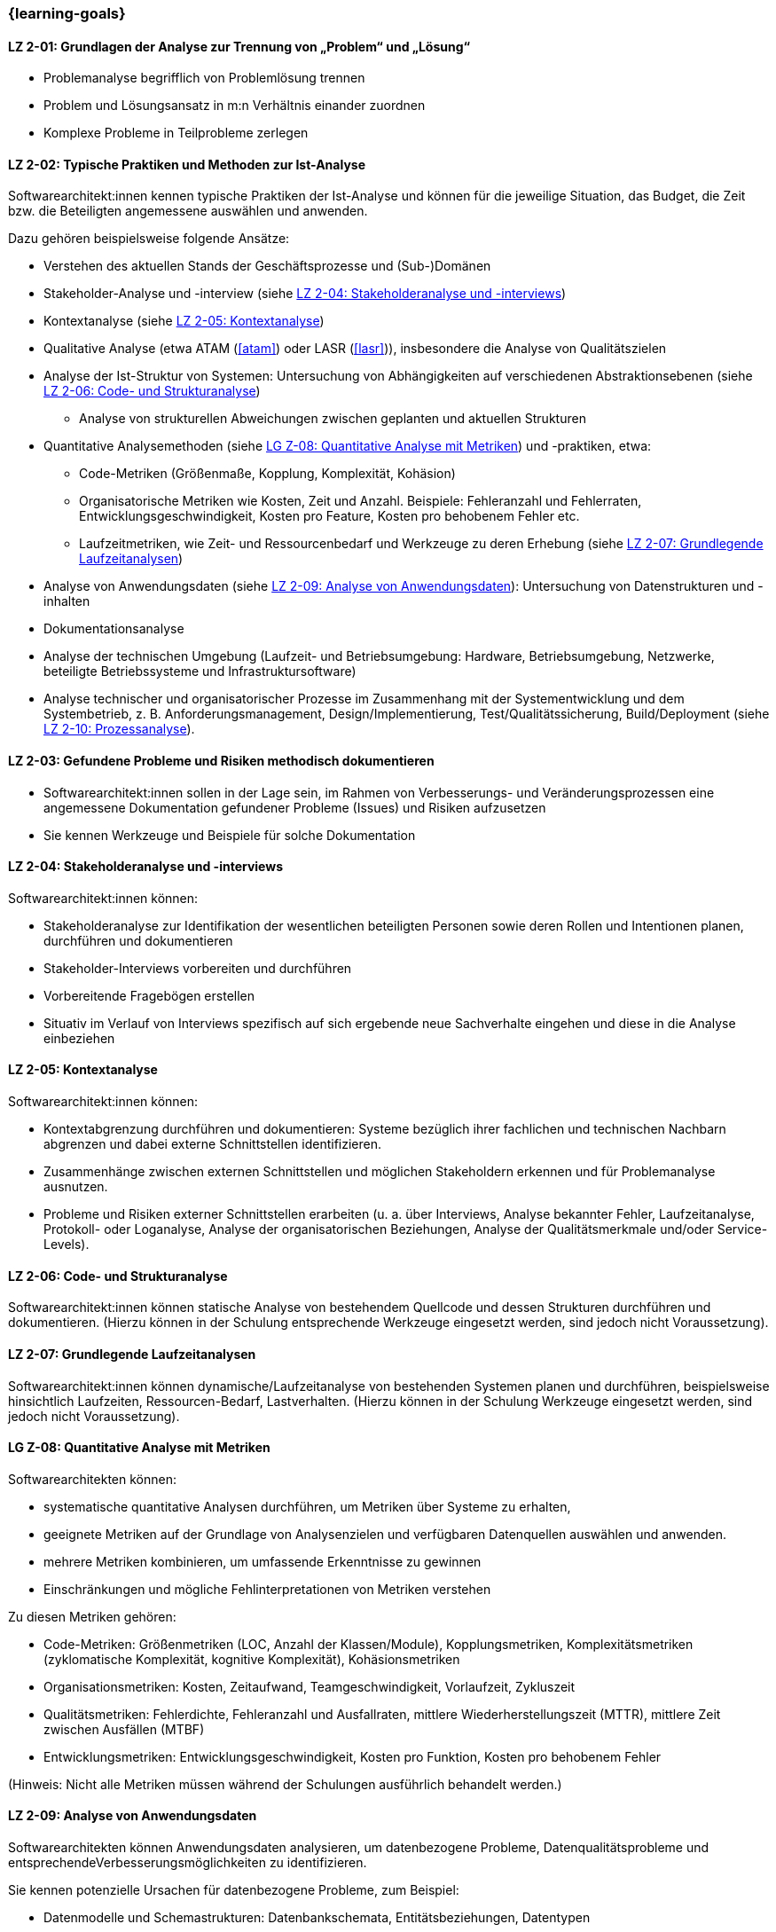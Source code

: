 === {learning-goals}

// tag::DE[]
[[LZ-2-01]]
==== LZ 2-01: Grundlagen der Analyse zur Trennung von „Problem“ und „Lösung“

* Problemanalyse begrifflich von Problemlösung trennen
* Problem und Lösungsansatz in m:n Verhältnis einander zuordnen
* Komplexe Probleme in Teilprobleme zerlegen

[[LZ-2-02]]
==== LZ 2-02: Typische Praktiken und Methoden zur Ist-Analyse

Softwarearchitekt:innen kennen typische Praktiken der Ist-Analyse und können für die jeweilige Situation, das Budget, die Zeit bzw. die Beteiligten angemessene auswählen und anwenden.

Dazu gehören beispielsweise folgende Ansätze:

* Verstehen des aktuellen Stands der Geschäftsprozesse und (Sub-)Domänen
* Stakeholder-Analyse und -interview (siehe <<LZ-2-04>>)
* Kontextanalyse (siehe <<LZ-2-05>>)
* Qualitative Analyse (etwa ATAM (<<atam>>) oder LASR (<<lasr>>)), insbesondere die Analyse von Qualitätszielen
* Analyse der Ist-Struktur von Systemen: Untersuchung von Abhängigkeiten auf verschiedenen Abstraktionsebenen (siehe <<LZ-2-06>>)
** Analyse von strukturellen Abweichungen zwischen geplanten und aktuellen Strukturen

* Quantitative Analysemethoden (siehe <<LZ-2-08>>) und -praktiken, etwa:
** Code-Metriken (Größenmaße, Kopplung, Komplexität, Kohäsion)
** Organisatorische Metriken wie Kosten, Zeit und Anzahl. Beispiele: Fehleranzahl und Fehlerraten, Entwicklungsgeschwindigkeit, Kosten pro Feature, Kosten pro behobenem Fehler etc.
** Laufzeitmetriken, wie Zeit- und Ressourcenbedarf  und Werkzeuge zu deren Erhebung (siehe <<LZ-2-07>>)

* Analyse von Anwendungsdaten (siehe <<LZ-2-09>>): Untersuchung von Datenstrukturen und -inhalten
* Dokumentationsanalyse
* Analyse der technischen Umgebung (Laufzeit- und Betriebsumgebung: Hardware, Betriebsumgebung, Netzwerke, beteiligte Betriebssysteme und Infrastruktursoftware)
* Analyse technischer und organisatorischer Prozesse im Zusammenhang mit der Systementwicklung und dem Systembetrieb, z. B. Anforderungsmanagement, Design/Implementierung, Test/Qualitätssicherung, Build/Deployment (siehe <<LZ-2-10>>).


[[LZ-2-03]]
==== LZ 2-03: Gefundene Probleme und Risiken methodisch dokumentieren

* Softwarearchitekt:innen sollen in der Lage sein, im Rahmen von Verbesserungs- und Veränderungsprozessen eine angemessene Dokumentation gefundener Probleme (Issues) und Risiken aufzusetzen
* Sie kennen Werkzeuge und Beispiele für solche Dokumentation

[[LZ-2-04]]
==== LZ 2-04: Stakeholderanalyse und -interviews

Softwarearchitekt:innen können:

* Stakeholderanalyse zur Identifikation der wesentlichen beteiligten Personen sowie deren Rollen und Intentionen planen, durchführen und dokumentieren
* Stakeholder-Interviews vorbereiten und durchführen
* Vorbereitende Fragebögen erstellen
* Situativ im Verlauf von Interviews spezifisch auf sich ergebende neue Sachverhalte eingehen und diese in die Analyse einbeziehen

[[LZ-2-05]]
==== LZ 2-05: Kontextanalyse

Softwarearchitekt:innen können:

* Kontextabgrenzung durchführen und dokumentieren: Systeme bezüglich ihrer fachlichen und technischen Nachbarn abgrenzen und dabei externe Schnittstellen identifizieren.
* Zusammenhänge zwischen externen Schnittstellen und möglichen Stakeholdern erkennen und für Problemanalyse ausnutzen.
* Probleme und Risiken externer Schnittstellen erarbeiten (u. a. über Interviews, Analyse bekannter Fehler, Laufzeitanalyse, Protokoll- oder Loganalyse, Analyse der organisatorischen Beziehungen, Analyse der Qualitätsmerkmale und/oder Service-Levels).

[[LZ-2-06]]
==== LZ 2-06: Code- und Strukturanalyse

Softwarearchitekt:innen können statische Analyse von bestehendem Quellcode und dessen Strukturen durchführen und dokumentieren.
(Hierzu können in der Schulung entsprechende Werkzeuge eingesetzt werden, sind jedoch nicht Voraussetzung).


[[LZ-2-07]]
==== LZ 2-07: Grundlegende Laufzeitanalysen

Softwarearchitekt:innen können dynamische/Laufzeitanalyse von bestehenden Systemen planen und durchführen, beispielsweise hinsichtlich Laufzeiten, Ressourcen-Bedarf, Lastverhalten. 
(Hierzu können in der Schulung Werkzeuge eingesetzt werden, sind jedoch nicht Voraussetzung).

[[LZ-2-08]]
==== LG Z-08: Quantitative Analyse mit Metriken

Softwarearchitekten können:

* systematische quantitative Analysen durchführen, um Metriken über Systeme zu erhalten,
* geeignete Metriken auf der Grundlage von Analysenzielen und verfügbaren Datenquellen auswählen und anwenden.
* mehrere Metriken kombinieren, um umfassende Erkenntnisse zu gewinnen
* Einschränkungen und mögliche Fehlinterpretationen von Metriken verstehen

Zu diesen Metriken gehören:

* Code-Metriken: Größenmetriken (LOC, Anzahl der Klassen/Module), Kopplungsmetriken, Komplexitätsmetriken (zyklomatische Komplexität, kognitive Komplexität), Kohäsionsmetriken
* Organisationsmetriken: Kosten, Zeitaufwand, Teamgeschwindigkeit, Vorlaufzeit, Zykluszeit
* Qualitätsmetriken: Fehlerdichte, Fehleranzahl und Ausfallraten, mittlere Wiederherstellungszeit (MTTR), mittlere Zeit zwischen Ausfällen (MTBF)
* Entwicklungsmetriken: Entwicklungsgeschwindigkeit, Kosten pro Funktion, Kosten pro behobenem Fehler

(Hinweis: Nicht alle Metriken müssen während der Schulungen ausführlich behandelt werden.)

[[LZ-2-09]]
==== LZ 2-09: Analyse von Anwendungsdaten

Softwarearchitekten können Anwendungsdaten analysieren, um datenbezogene Probleme, Datenqualitätsprobleme und entsprechendeVerbesserungsmöglichkeiten zu identifizieren.

Sie kennen potenzielle Ursachen für datenbezogene Probleme, zum Beispiel:

* Datenmodelle und Schemastrukturen: Datenbankschemata, Entitätsbeziehungen, Datentypen
* Datenqualitäten wie Vollständigkeit, Konsistenz, Genauigkeit, Aktualität und Gültigkeit
* Datenzugriffsmuster und Abfrageleistung
* Herausforderungen bei der Datenmigration und -transformation
* Datenanomalien: Duplikate, verwaiste Datensätze, Verletzungen der referenziellen Integrität, Verstöße gegen Einschränkungen
* Datenabhängigkeiten zwischen Systemen und Komponenten
* Technische Probleme in Bezug auf Datenbanksysteme oder andere Persistenzmechanismen


[[LZ-2-10]]
==== LZ 2-10: Prozessanalyse

Softwarearchitekten können organisatorische und technische Prozesse analysieren, um Ineffizienzen, Engpässe und Verbesserungspotenziale zu identifizieren.

Dazu gehören:

* Entwicklungsprozesse: Anforderungsanalyse, Entwurfs- und Implementierungspraktiken, Test und Qualitätssicherung, Deployment und Übergabe an den Betrieb
* Betriebsprozesse: Incident Management, Change Management, Release Management, Überwachung/Monitoring und Alerting


// end::DE[]

// tag::EN[]
[[LG-2-01]]
==== LG 2-01: Basics of the analysis to distinguish “problem” from “solution”

* Distinguish between “analyzing problems” and “solving problems”
* Form m:n relation between problems and solution approaches
* Decomposition of complex problems

[[LG-2-02]]
==== LG 2-02: Typical practices and methods for as-is analysis

Software architects Know typical practices for as-is analysis and are able to choose and apply the appropriate method in each situation according to budget, time or the involved stakeholders. 

This includes approaches such as:

* Understanding the current state of business processes and (sub-)domains
* Stakeholder analysis and interview (see <<LG-2-04>>)
* Context analysis (see <<LG-2-05>>)
* Qualitative analysis (e.g. ATAM (<<atam>>) or LASR (<<lasr>>)), particularly the analysis of quality goals
* Structural analysis of sytems: dependency analysis of verious abstraction levels
** Analysis of structural deviations between planned and current structures (see <<LG-2-06>>)

* Quantitative analysis methods and practices (see <<LG-2-08>>), such as:
** Code metrics (size metrics, coupling, complexity, cohesion)
** Organizational metrics, such as costs, time, and countable items. Example: error counts and failure rates, development speed, cost per feature, cost per fixed bug, etc.
** Runtime metrics, e.g., time and resource demands as well as tools to measure these metrics (see <<LG-2-07>>)

* Application data analysis: examination of data structures and contents (see <<LG-2-09>>)
* Documentation analysis
* Analysis of technical environment (runtime and operations: hardware, operations environment, networks, operating systems involved, and infrastructure software)
* Analysis of technical and organizational processes in context of system development and operation, e.g. requirements engineering, design/implementation, test/QA, build/deployment (see <<LG-2-10>>).

[[LG-2-03]]
==== LG 2-03: Methodically document identified problems and risks

* Software architects shall be able to initiate adequate documentation of problems (issues) and risks that have been identified by an improvement- and change process.
* They know tools and examples for documenting problems.

[[LG-2-04]]
==== LG 2-04: Stakeholder analysis and interviews

Software architects are able to:

* plan, perform, and document a stakeholder analysis to identify essential people involved, their roles, and intents,
* prepare and conduct stakeholder interviews,
* create preparatory questionnaires,
* react flexibly to new relevant information obtained during interviews; incorporate these in the analysis.

[[LG-2-05]]
==== LG 2-05: Context analysis

Software architects are able to:
* define and document context of systems: demarcate systems with respect to their technically and logically related neighbors, identify external interfaces.
* edentify connections between external interfaces and stakeholders and use this information for problem analysis.
* elaborate problems and risks of external interfaces (e.g., with interviews, analysis of known failures, runtime analysis, protocol or log analysis, analysis of organizational dependencies, analysis of quality attributes and/or service levels).

[[LG-2-06]]
==== LG 2-06: Code and structural analysis

Software architects are able to perform and document (static) analysis of existing source code and its structure.
(For this purpose, tools may be used in the training. However, these are not a prerequisite).

[[LG-2-07]]
==== LG 2-07: Fundamental runtime analysis


Software architects are able to plan and perform dynamic/runtime analysis of existing systems, e.g., with respect to runtime behavior, resource utilization, load response. 
(For this purpose, tools may be used in the training. However, these are not a prerequisite).



[[LG-2-08]]
==== LG 2-08: Quantitative analysis with metrics

Software architects are able to:

* perform systematic quantitative analysis to obtain metrics about systems,
* select and apply appropriate metrics based on analysis goals and available data sources.
* combine multiple metrics to gain comprehensive insights
* understand limitations and potential misinterpretations of metrics

Such metrics include:

* Code metrics: size metrics (LOC, number of classes/modules), coupling metrics, complexity metrics (cyclomatic complexity, cognitive complexity), cohesion metrics
* Organizational metrics: costs, time expenditures, team velocity, lead time, cycle time
* Quality metrics: defect density, error counts and failure rates, mean time to recovery (MTTR), mean time between failures (MTBF)
* Development metrics: development speed, cost per feature, cost per fixed bug

(Note: Not all metrics need to be covered in-depth during trainings.)



[[LG-2-09]]
==== LG 2-09: Analysis of application data

Software architects are able to analyze application data to identify data-related problems, data quality issues, and improvement opportunities.

They know potential sources of data-related problems, for example:

* data models and schema structures: database schemas, entity relationships, data types
* data qualities like completeness, consistency, accuracy, timeliness and validity
* data access patterns and query performance
* data migration and transformation challenges
* data anomalies: duplicates, orphaned records, referential integrity violations, constraint violations
* data dependencies between systems and components
* technical issues with respect to database systems or other persistence mechanisms

[[LG-2-10]]
==== LG 2-10: Process analysis

Software architects are able to analyze organizational and technical processes to identify inefficiencies, bottlenecks, and improvement potentials.

This includes:

* development processes: requirements engineering, design and implementation practices, testing and quality assurance, deployment and handover to operations
* operation processes: incident management, change management, release management, monitoring and alerting

// end::EN[]